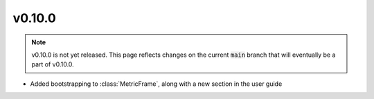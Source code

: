 v0.10.0
=======

.. note::

   v0.10.0 is not yet released. This page reflects changes on the current
   :code:`main` branch that will eventually be a part of v0.10.0.

* Added bootstrapping to :class:`MetricFrame`, along with a new section
  in the user guide